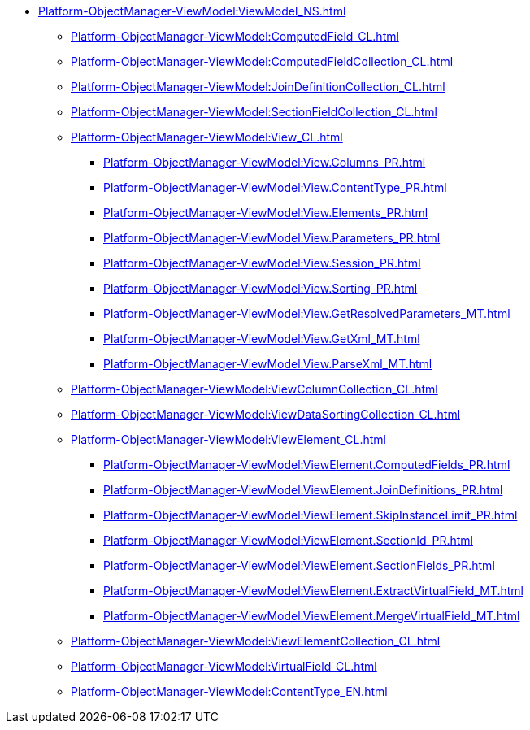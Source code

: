 ***** xref:Platform-ObjectManager-ViewModel:ViewModel_NS.adoc[]
****** xref:Platform-ObjectManager-ViewModel:ComputedField_CL.adoc[]
****** xref:Platform-ObjectManager-ViewModel:ComputedFieldCollection_CL.adoc[]
****** xref:Platform-ObjectManager-ViewModel:JoinDefinitionCollection_CL.adoc[]
****** xref:Platform-ObjectManager-ViewModel:SectionFieldCollection_CL.adoc[]
****** xref:Platform-ObjectManager-ViewModel:View_CL.adoc[]
******* xref:Platform-ObjectManager-ViewModel:View.Columns_PR.adoc[]
******* xref:Platform-ObjectManager-ViewModel:View.ContentType_PR.adoc[]
******* xref:Platform-ObjectManager-ViewModel:View.Elements_PR.adoc[]
******* xref:Platform-ObjectManager-ViewModel:View.Parameters_PR.adoc[]
******* xref:Platform-ObjectManager-ViewModel:View.Session_PR.adoc[]
******* xref:Platform-ObjectManager-ViewModel:View.Sorting_PR.adoc[]
******* xref:Platform-ObjectManager-ViewModel:View.GetResolvedParameters_MT.adoc[]
******* xref:Platform-ObjectManager-ViewModel:View.GetXml_MT.adoc[]
******* xref:Platform-ObjectManager-ViewModel:View.ParseXml_MT.adoc[]
****** xref:Platform-ObjectManager-ViewModel:ViewColumnCollection_CL.adoc[]
****** xref:Platform-ObjectManager-ViewModel:ViewDataSortingCollection_CL.adoc[]
****** xref:Platform-ObjectManager-ViewModel:ViewElement_CL.adoc[]
******* xref:Platform-ObjectManager-ViewModel:ViewElement.ComputedFields_PR.adoc[]
******* xref:Platform-ObjectManager-ViewModel:ViewElement.JoinDefinitions_PR.adoc[]
******* xref:Platform-ObjectManager-ViewModel:ViewElement.SkipInstanceLimit_PR.adoc[]
******* xref:Platform-ObjectManager-ViewModel:ViewElement.SectionId_PR.adoc[]
******* xref:Platform-ObjectManager-ViewModel:ViewElement.SectionFields_PR.adoc[]
******* xref:Platform-ObjectManager-ViewModel:ViewElement.ExtractVirtualField_MT.adoc[]
******* xref:Platform-ObjectManager-ViewModel:ViewElement.MergeVirtualField_MT.adoc[]
****** xref:Platform-ObjectManager-ViewModel:ViewElementCollection_CL.adoc[]
****** xref:Platform-ObjectManager-ViewModel:VirtualField_CL.adoc[]
****** xref:Platform-ObjectManager-ViewModel:ContentType_EN.adoc[]